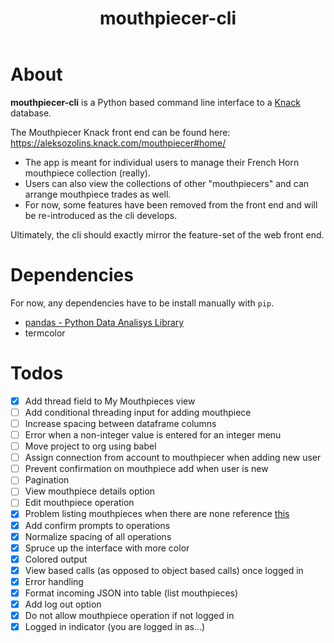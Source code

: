 #+title: mouthpiecer-cli

* About

*mouthpiecer-cli* is a Python based command line interface to a [[https://www.knack.com][Knack]] database.

The Mouthpiecer Knack front end can be found here: [[https://aleksozolins.knack.com/mouthpiecer#home/]]

- The app is meant for individual users to manage their French Horn mouthpiece collection (really).
- Users can also view the collections of other "mouthpiecers" and can arrange mouthpiece trades as well.
- For now, some features have been removed from the front end and will be re-introduced as the cli develops.

Ultimately, the cli should exactly mirror the feature-set of the web front end.

* Dependencies

For now, any dependencies have to be install manually with =pip=.

- [[https://pandas.pydata.org/][pandas - Python Data Analisys Library]]
- termcolor

* Todos

- [X] Add thread field to My Mouthpieces view
- [ ] Add conditional threading input for adding mouthpiece
- [ ] Increase spacing between dataframe columns
- [ ] Error when a non-integer value is entered for an integer menu
- [ ] Move project to org using babel
- [ ] Assign connection from account to mouthpiecer when adding new user
- [ ] Prevent confirmation on mouthpiece add when user is new
- [ ] Pagination
- [ ] View mouthpiece details option
- [ ] Edit mouthpiece operation
- [X] Problem listing mouthpieces when there are none
  reference [[https://stackoverflow.com/questions/15943769/how-do-i-get-the-row-count-of-a-pandas-dataframe][this]]
- [X] Add confirm prompts to operations
- [X] Normalize spacing of all operations
- [X] Spruce up the interface with more color
- [X] Colored output
- [X] View based calls (as opposed to object based calls) once logged in
- [X] Error handling
- [X] Format incoming JSON into table (list mouthpieces)
- [X] Add log out option
- [X] Do not allow mouthpiece operation if not logged in
- [X] Logged in indicator (you are logged in as...)
